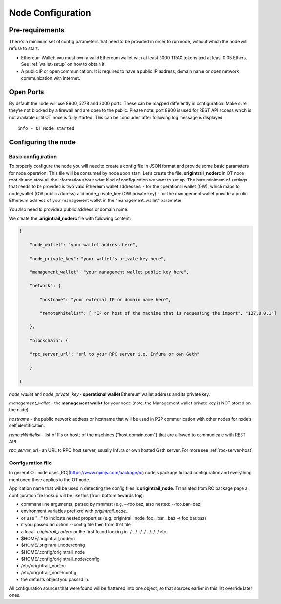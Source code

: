 ..  _configuration-setup:

Node Configuration
==================

Pre-requirements
----------------

There's a minimum set of config parameters that need to be provided in order to run node, without
which the node will refuse to start.

- Ethereum Wallet: you must own a valid Ethereum wallet with at least 3000 TRAC tokens and at least 0.05 Ethers. See :ref:`wallet-setup` on how to obtain it.
- A public IP or open communication: It is required to have a public IP address, domain name or open network communication with internet.

Open Ports
----------

By default the node will use 8900, 5278 and 3000 ports. These can be mapped differently in configuration.
Make sure they’re not blocked by a firewall and are open to the public.
Please note: port 8900 is used for REST API access which is not available until OT node is fully started.
This can be concluded after following log message is displayed.

::

    info - OT Node started

Configuring the node
--------------------

Basic configuration
~~~~~~~~~~~~~~~~~~~~

To properly configure the node you will need to create a config file in JSON format and provide some
basic parameters for node operation. This file will be consumed by node upon start.
Let’s create the file **.origintrail_noderc** in OT node root dir and store all the information about
what kind of configuration we want to set up. The bare minimum of settings that needs to be provided
is two valid Ethereum wallet addresses:
- for the operational wallet (OW), which maps to node_wallet (OW public address) and node_private_key (OW private key)
- for the management wallet provide a public Ethereum address of your management wallet in the "management_wallet" parameter

You also need to provide a public address or domain name.

We create the **.origintrail_noderc** file with following content:

.. code:: json

    {

        "node_wallet": "your wallet address here",

        "node_private_key": "your wallet's private key here",

        "management_wallet": "your management wallet public key here",

        "network": {

            "hostname": "your external IP or domain name here",

            "remoteWhitelist": [ "IP or host of the machine that is requesting the import", "127.0.0.1"]

        },

        "blockchain": {

        "rpc_server_url": "url to your RPC server i.e. Infura or own Geth"

        }

    }

*node_wallet* and *node_private_key* - **operational wallet** Ethereum wallet address and its private key.

*management_wallet* - the **management wallet** for your node (note: the Management wallet private key is NOT stored on the node)

*hostname* - the public network address or hostname that will be used in P2P communication with other
nodes for node’s self identification.

*remoteWhitelist* - list of IPs or hosts of the machines ("host.domain.com") that are allowed to communicate with REST API.

*rpc_server_url* - an URL to RPC host server, usually Infura or own hosted Geth server. For more see :ref:`rpc-server-host`

Configuration file
~~~~~~~~~~~~~~~~~~

In general OT node uses [RC](https://www.npmjs.com/package/rc) nodejs package to load configuration and
everything mentioned there applies to the OT node.

Application name that will be used in detecting the config files is **origintrail_node**. Translated from
RC package page a configuration file lookup will be like this (from bottom towards top):

+ command line arguments, parsed by minimist (e.g. --foo baz, also nested: --foo.bar=baz)
+ environment variables prefixed with *origintrail_node_*
+ or use "__" to indicate nested properties (e.g. origintrail_node_foo__bar__baz => foo.bar.baz)
+ if you passed an option --config file then from that file
+ a local *.origintrail_noderc* or the first found looking in ./ ../ ../../ ../../../ etc.
+ $HOME/.origintrail_noderc
+ $HOME/.origintrail_node/config
+ $HOME/.config/origintrail_node
+ $HOME/.config/origintrail_node/config
+ /etc/origintrail_noderc
+ /etc/origintrail_node/config
+ the defaults object you passed in.

All configuration sources that were found will be flattened into one object, so that sources earlier in
this list override later ones.